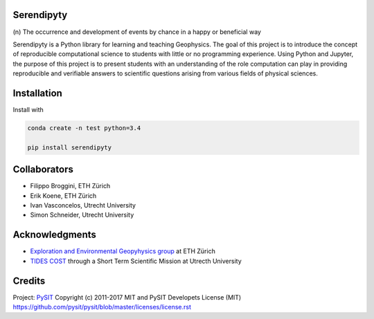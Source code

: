 Serendipyty
===========
\(n\) The occurrence and development of events by chance in a happy or beneficial way

Serendipyty is a Python library for learning and teaching Geophysics.
The goal of this project is to introduce the concept of
reproducible computational science to students with little or no programming experience.
Using Python and Jupyter, the purpose of this project is to present students
with an understanding of the role computation can play in providing reproducible
and verifiable answers to scientific questions arising from various fields of physical sciences.

Installation
============

Install with

.. code-block:: shell

    conda create -n test python=3.4

    pip install serendipyty

Collaborators
=============
* Filippo Broggini, ETH Zürich
* Erik Koene, ETH Zürich
* Ivan Vasconcelos, Utrecht University
* Simon Schneider, Utrecht University

Acknowledgments
===============
* `Exploration and Environmental Geopyhysics group <http://www.eeg.ethz.ch/>`_ at ETH Zürich
* `TIDES COST <http://www.tides-cost.eu/>`_ through a Short Term Scientific Mission at Utrecth University

Credits
=======
Project: `PySIT <https://github.com/pysit/pysit>`_
Copyright (c) 2011-2017 MIT and PySIT Developets
License (MIT) https://github.com/pysit/pysit/blob/master/licenses/license.rst

